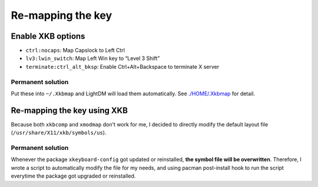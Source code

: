 ##################
Re-mapping the key
##################

Enable XKB options
==================

- ``ctrl:nocaps``: Map Capslock to Left Ctrl
- ``lv3:lwin_switch``: Map Left Win key to “Level 3 Shift”
- ``terminate:ctrl_alt_bksp``: Enable Ctrl+Alt+Backspace to terminate X server

Permanent solution
------------------

Put these into ``~/.Xkbmap`` and LightDM will load them automatically.
See `./HOME/.Xkbmap <./HOME/.Xkbmap>`_ for detail.

Re-mapping the key using XKB
============================

Because both ``xkbcomp`` and ``xmodmap`` don't work for me, I decided to
directly modify the default layout file (``/usr/share/X11/xkb/symbols/us``).

Permanent solution
------------------

Whenever the package ``xkeyboard-config`` got updated or reinstalled,
**the symbol file will be overwritten**. Therefore, I wrote a script to
automatically modify the file for my needs, and using pacman post-install
hook to run the script everytime the package got upgraded or reinstalled.
